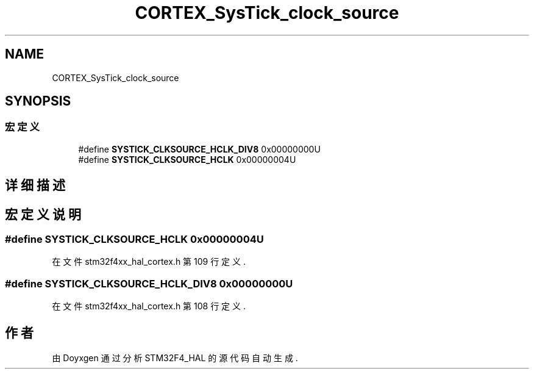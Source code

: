 .TH "CORTEX_SysTick_clock_source" 3 "2020年 八月 7日 星期五" "Version 1.24.0" "STM32F4_HAL" \" -*- nroff -*-
.ad l
.nh
.SH NAME
CORTEX_SysTick_clock_source
.SH SYNOPSIS
.br
.PP
.SS "宏定义"

.in +1c
.ti -1c
.RI "#define \fBSYSTICK_CLKSOURCE_HCLK_DIV8\fP   0x00000000U"
.br
.ti -1c
.RI "#define \fBSYSTICK_CLKSOURCE_HCLK\fP   0x00000004U"
.br
.in -1c
.SH "详细描述"
.PP 

.SH "宏定义说明"
.PP 
.SS "#define SYSTICK_CLKSOURCE_HCLK   0x00000004U"

.PP
在文件 stm32f4xx_hal_cortex\&.h 第 109 行定义\&.
.SS "#define SYSTICK_CLKSOURCE_HCLK_DIV8   0x00000000U"

.PP
在文件 stm32f4xx_hal_cortex\&.h 第 108 行定义\&.
.SH "作者"
.PP 
由 Doyxgen 通过分析 STM32F4_HAL 的 源代码自动生成\&.
